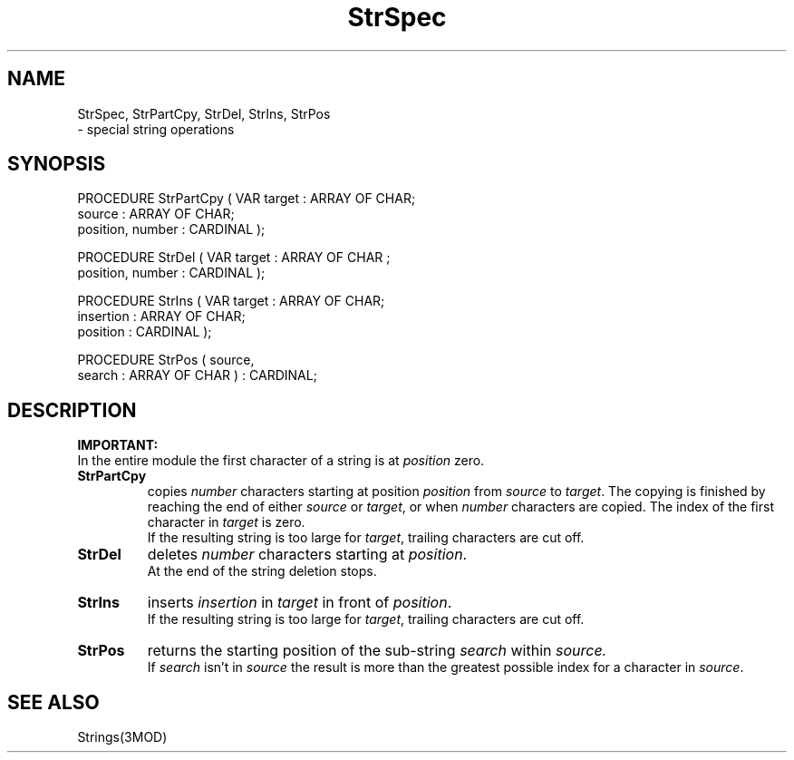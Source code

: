 .TH StrSpec 3MOD "local: Skalla"
.SH NAME
StrSpec, StrPartCpy, StrDel, StrIns, StrPos  
.br
\-  special string operations
.SH SYNOPSIS
.PP
.DS
PROCEDURE StrPartCpy ( VAR target           : ARRAY OF CHAR;
.br
                           source           : ARRAY OF CHAR;
.br
                           position, number : CARDINAL );

PROCEDURE StrDel ( VAR target           : ARRAY OF CHAR ;
                       position, number : CARDINAL );

PROCEDURE StrIns ( VAR target      : ARRAY OF CHAR;
                       insertion   : ARRAY OF CHAR;
                       position    : CARDINAL );

PROCEDURE StrPos ( source,
                   search : ARRAY OF CHAR ) : CARDINAL;
.DE
.SH DESCRIPTION
.LP
.B IMPORTANT:
.br
In the entire module the first character of a string is at
.I position
zero.
.TP
.B StrPartCpy
copies
.I number
characters starting at position
.I position
from
.I source
to
.IR target .
The copying is finished by reaching the end of either
.I source
or
.IR target ,
or when
.I number
characters are copied.
The index of the first character in
.I target
is zero.
.br
If the resulting string is too large for
.IR target ,
trailing characters are cut off.
.TP
.B StrDel
deletes
.I number
characters starting at
.IR position .
.br
At the end of the string deletion stops.
.TP
.B StrIns
inserts
.I insertion
in
.I target
in front of
.IR position .
.br
If the resulting string is too large for
.IR target ,
trailing characters are cut off.
.TP
.B StrPos
returns the starting position of the sub-string
.I search
within
.IR source.
.br
If
.I search
isn't in
.I source
the result is more than the greatest possible index for a character in
.IR source .
.LP
.SH "SEE ALSO"
Strings(3MOD)
